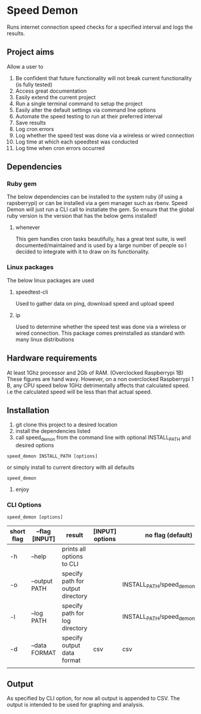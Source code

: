 * Speed Demon
Runs internet connection speed checks for a specified interval and logs the results.

** Project aims
Allow a user to
1. Be confident that future functionality will not break current functionality (is fully tested)
2. Access great documentation
3. Easily extend the current project
4. Run a single terminal command to setup the project
5. Easily alter the default settings via command line options
6. Automate the speed testing to run at their preferred interval
7. Save results
8. Log cron errors
9. Log whether the speed test was done via a wireless or wired connection
10. Log time at which each speedtest was conducted
11. Log time when cron errors occurred

** Dependencies
*** Ruby gem
    The below dependencies can be installed to the system ruby (if using a rapsberrypi) or can be installed via a gem manager such as rbenv. Speed Demon will just run a CLI call to instatiate the gem. So ensure that the global ruby version is the version that has the below gems installed! 
**** whenever
     This gem handles cron tasks beautifully, has a great test suite, is well documented/maintained and is used by a large number of people so I decided to integrate with it to draw on its functionality.
*** Linux packages
The below linux packages are used 
**** speedtest-cli
Used to gather data on ping, download speed and upload speed
**** ip
Used to determine whether the speed test was done via a wireless or wired connection. This package comes preinstalled as standard with many linux distributions
** Hardware requirements
At least 1Ghz processor and 2Gb of RAM. (Overclocked Raspberrypi 1B)
These figures are hand wavy. 
However, on a non overclocked Raspberrypi 1 B, any CPU speed below 1GHz detrimentally affects that calculated speed. 
i.e the calculated speed will be less than that actual speed.

** Installation
1. git clone this project to a desired location
2. install the dependencies listed
3. call speed_demon from the command line with optional INSTALL_PATH and desired options
: speed_demon INSTALL_PATH [options]

or simply install to current directory with all defaults
: speed_demon 

4. enjoy

*** CLI Options
: speed_demon [options]

|------------+----------------+-----------------------------------+-----------------+---------------------------------|
| short flag | --flag [INPUT] | result                            | [INPUT] options | no flag (default)               |
|------------+----------------+-----------------------------------+-----------------+---------------------------------|
| -h         | --help         | prints all options to CLI         |                 |                                 |
| -o         | --output PATH  | specify path for output directory |                 | INSTALL_PATH/speed_demon/output |
| -l         | --log PATH     | specify path for log directory    |                 | INSTALL_PATH/speed_demon/log    |
| -d         | --data FORMAT  | specify output data format        | csv             | csv                             |
|            |                |                                   |                 |                                 |

** Output
As specified by CLI option, for now all output is appended to CSV. 
The output is intended to be used for graphing and analysis.

